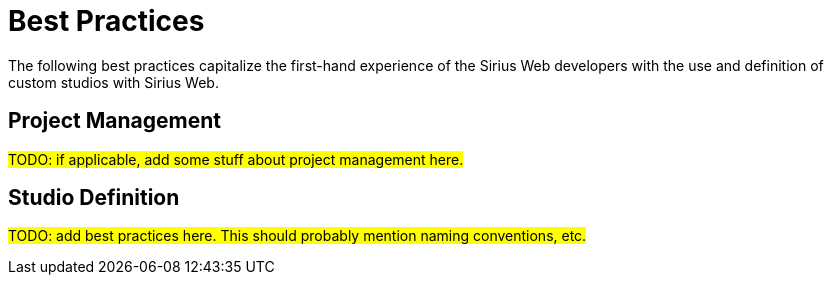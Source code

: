 = Best Practices

The following best practices capitalize the first-hand experience of the Sirius Web developers with the use and definition of custom studios with Sirius Web.

== Project Management

#TODO: if applicable, add some stuff about project management here.#

== Studio Definition

#TODO: add best practices here. This should probably mention naming conventions, etc.#